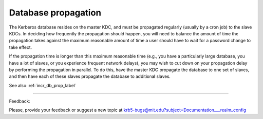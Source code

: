 Database propagation
=========================

The Kerberos database resides on the master KDC, and must be propagated regularly (usually by a cron job) to the slave KDCs. In deciding how frequently the propagation should happen, you will need to balance the amount of time the propagation takes against the maximum reasonable amount of time a user should have to wait for a password change to take effect.

If the propagation time is longer than this maximum reasonable time (e.g., you have a particularly large database, you have a lot of slaves, or you experience frequent network delays), you may wish to cut down on your propagation delay by performing the propagation in parallel. To do this, have the master KDC propagate the database to one set of slaves, and then have each of these slaves propagate the database to additional slaves. 

See also :ref:`incr_db_prop_label`

------------

Feedback:

Please, provide your feedback or suggest a new topic at krb5-bugs@mit.edu?subject=Documentation___realm_config


